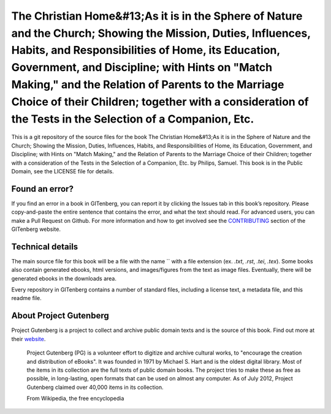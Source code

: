 =====================
The Christian Home&#13;As it is in the Sphere of Nature and the Church; Showing the Mission, Duties, Influences, Habits, and Responsibilities of Home, its Education, Government, and Discipline; with Hints on "Match Making," and the Relation of Parents to the Marriage Choice of their Children; together with a consideration of the Tests in the Selection of a Companion, Etc.
=====================


This is a git repository of the source files for the book The Christian Home&#13;As it is in the Sphere of Nature and the Church; Showing the Mission, Duties, Influences, Habits, and Responsibilities of Home, its Education, Government, and Discipline; with Hints on "Match Making," and the Relation of Parents to the Marriage Choice of their Children; together with a consideration of the Tests in the Selection of a Companion, Etc. by Philips, Samuel. This book is in the Public Domain, see the LICENSE file for details.

Found an error?
===============
If you find an error in a book in GITenberg, you can report it by clicking the Issues tab in this book’s repository. Please copy-and-paste the entire sentence that contains the error, and what the text should read. For advanced users, you can make a Pull Request on Github.  For more information and how to get involved see the CONTRIBUTING_ section of the GITenberg website.

.. _CONTRIBUTING: http://gitenberg.github.com/#contributing


Technical details
=================
The main source file for this book will be a file with the name `` with a file extension (ex. `.txt`, `.rst`, `.tei`, `.tex`). Some books also contain generated ebooks, html versions, and images/figures from the text as image files. Eventually, there will be generated ebooks in the downloads area.

Every repository in GITenberg contains a number of standard files, including a license text, a metadata file, and this readme file.


About Project Gutenberg
=======================
Project Gutenberg is a project to collect and archive public domain texts and is the source of this book. Find out more at their website_.

    Project Gutenberg (PG) is a volunteer effort to digitize and archive cultural works, to "encourage the creation and distribution of eBooks". It was founded in 1971 by Michael S. Hart and is the oldest digital library. Most of the items in its collection are the full texts of public domain books. The project tries to make these as free as possible, in long-lasting, open formats that can be used on almost any computer. As of July 2012, Project Gutenberg claimed over 40,000 items in its collection.

    From Wikipedia, the free encyclopedia

.. _website: http://www.gutenberg.org/